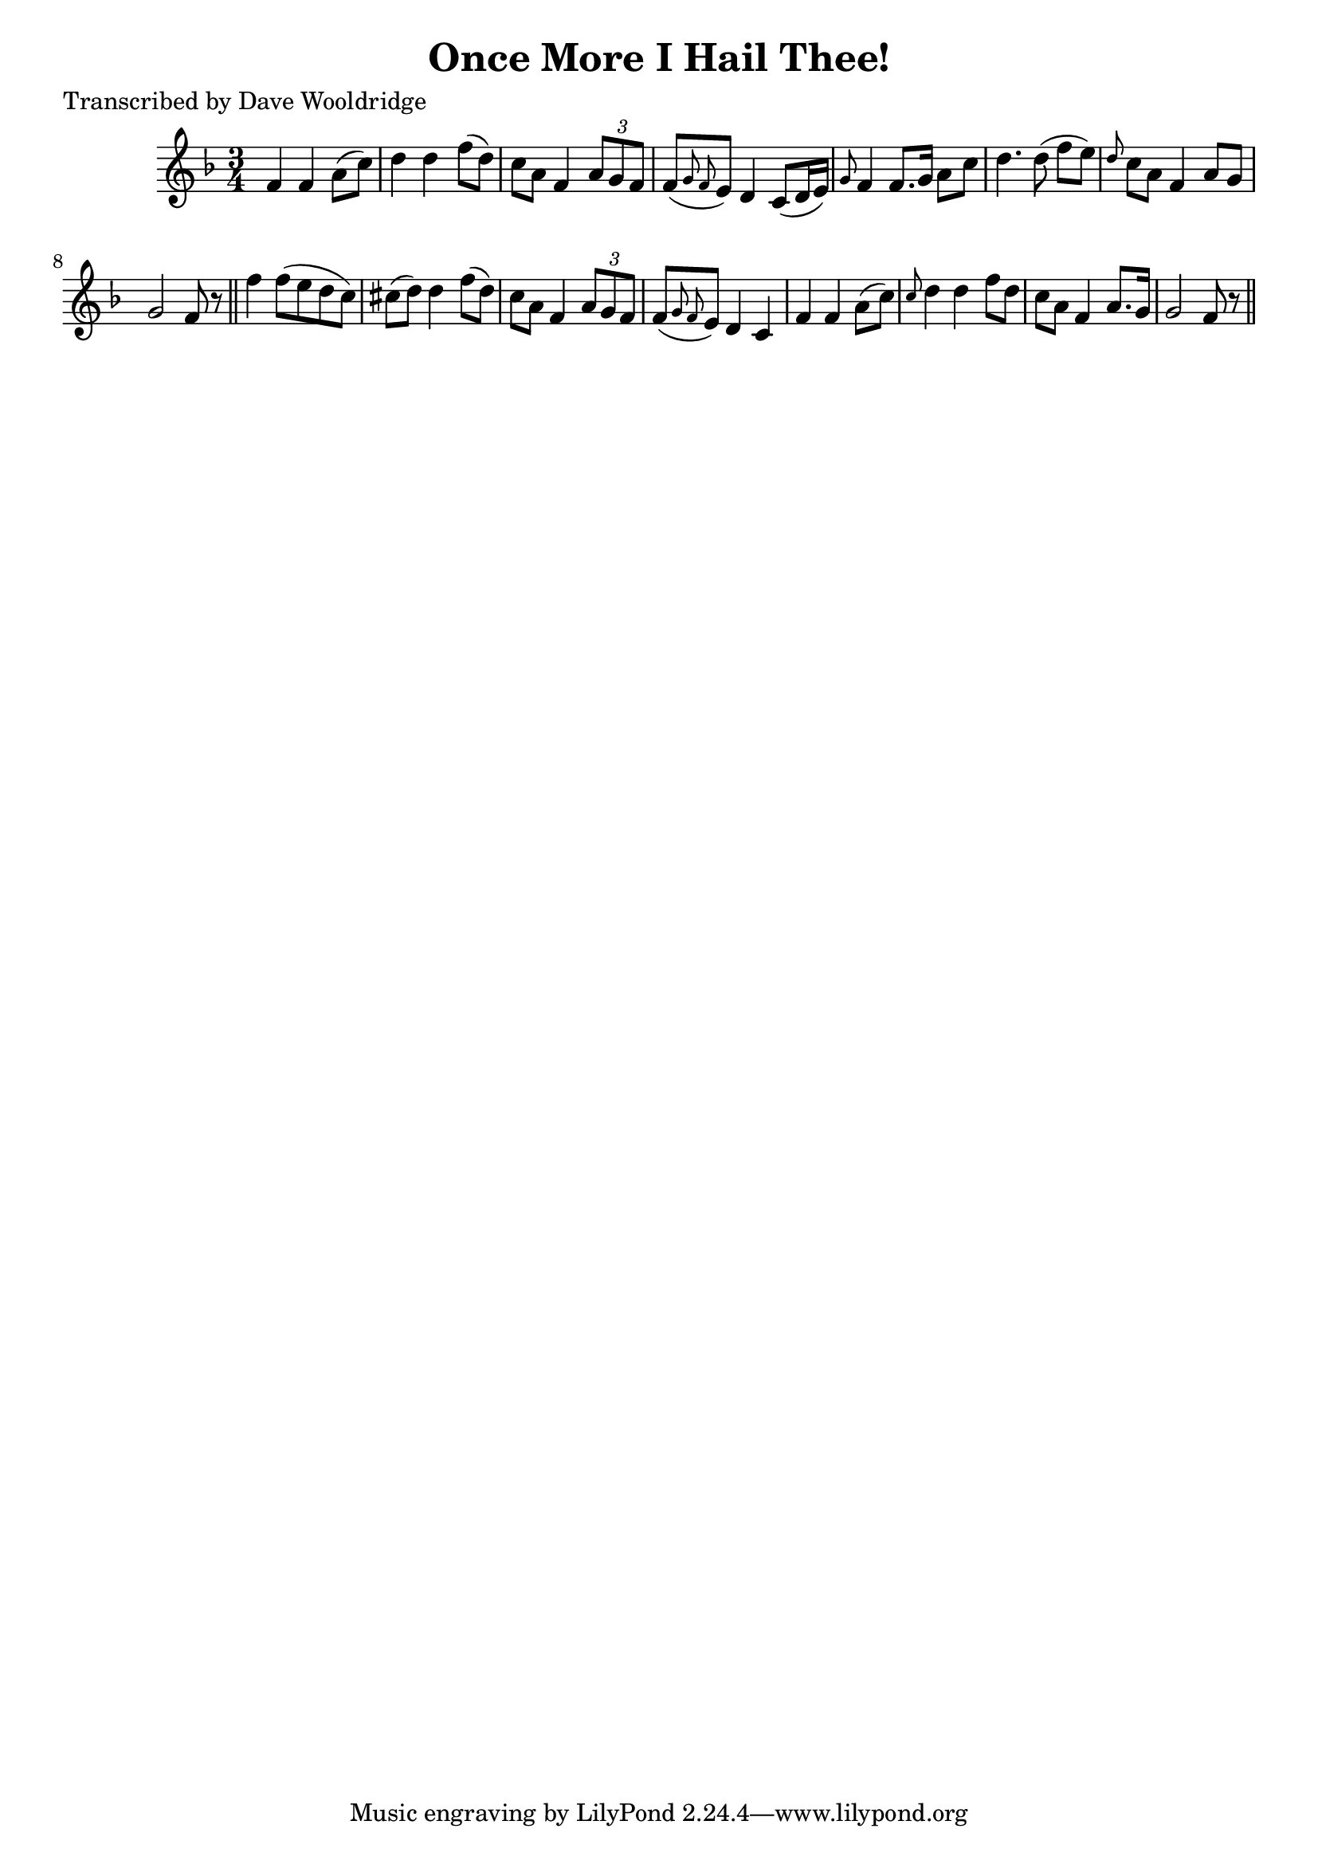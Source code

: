 
\version "2.16.2"
% automatically converted by musicxml2ly from xml/0503_dw.xml

%% additional definitions required by the score:
\language "english"


\header {
    poet = "Transcribed by Dave Wooldridge"
    encoder = "abc2xml version 63"
    encodingdate = "2015-01-25"
    title = "Once More I Hail Thee!"
    }

\layout {
    \context { \Score
        autoBeaming = ##f
        }
    }
PartPOneVoiceOne =  \relative f' {
    \key f \major \time 3/4 f4 f4 a8 ( [ c8 ) ] | % 2
    d4 d4 f8 ( [ d8 ) ] | % 3
    c8 [ a8 ] f4 \times 2/3 {
        a8 [ g8 f8 ] }
    | % 4
    f8 ( [ \grace { g8 f8 } e8 ) ] d4 c8 ( [ d16 e16 ) ] | % 5
    \grace { g8 } f4 f8. [ g16 ] a8 [ c8 ] | % 6
    d4. d8 ( f8 [ e8 ) ] | % 7
    \grace { d8 } c8 [ a8 ] f4 a8 [ g8 ] | % 8
    g2 f8 r8 \bar "||"
    f'4 f8 ( [ e8 d8 c8 ) ] | \barNumberCheck #10
    cs8 ( [ d8 ) ] d4 f8 ( [ d8 ) ] | % 11
    c8 [ a8 ] f4 \times 2/3 {
        a8 [ g8 f8 ] }
    | % 12
    f8 ( [ \grace { g8 f8 } e8 ) ] d4 c4 | % 13
    f4 f4 a8 ( [ c8 ) ] | % 14
    \grace { c8 } d4 d4 f8 [ d8 ] | % 15
    c8 [ a8 ] f4 a8. [ g16 ] | % 16
    g2 f8 r8 \bar "||"
    }


% The score definition
\score {
    <<
        \new Staff <<
            \context Staff << 
                \context Voice = "PartPOneVoiceOne" { \PartPOneVoiceOne }
                >>
            >>
        
        >>
    \layout {}
    % To create MIDI output, uncomment the following line:
    %  \midi {}
    }

